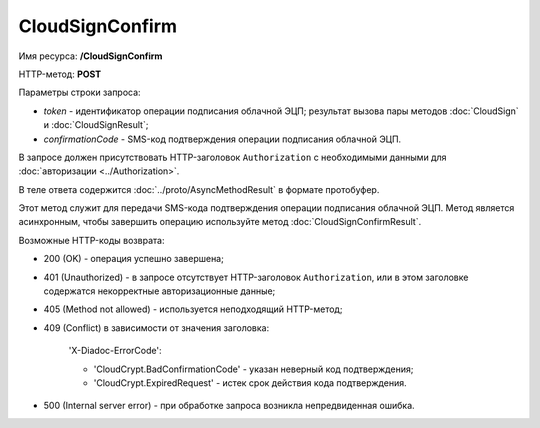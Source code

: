 CloudSignConfirm
================

Имя ресурса: **/CloudSignConfirm**

HTTP-метод: **POST**

Параметры строки запроса:

-  *token* - идентификатор операции подписания облачной ЭЦП; результат вызова пары методов :doc:`CloudSign` и :doc:`CloudSignResult`;

-  *confirmationCode* - SMS-код подтверждения операции подписания облачной ЭЦП.

В запросе должен присутствовать HTTP-заголовок ``Authorization`` с необходимыми данными для :doc:`авторизации <../Authorization>`.

В теле ответа содержится :doc:`../proto/AsyncMethodResult` в формате протобуфер.

Этот метод служит для передачи SMS-кода подтверждения операции подписания облачной ЭЦП. Метод является асинхронным, чтобы завершить операцию используйте метод :doc:`CloudSignConfirmResult`.

Возможные HTTP-коды возврата:

-  200 (OK) - операция успешно завершена;

-  401 (Unauthorized) - в запросе отсутствует HTTP-заголовок ``Authorization``, или в этом заголовке содержатся некорректные авторизационные данные;

-  405 (Method not allowed) - используется неподходящий HTTP-метод;

-  409 (Conflict) в зависимости от значения заголовка:

	'X-Diadoc-ErrorCode':
	
	-  'CloudCrypt.BadConfirmationCode' - указан неверный код подтверждения;
	
	-  'CloudCrypt.ExpiredRequest' - истек срок действия кода подтверждения.

-  500 (Internal server error) - при обработке запроса возникла непредвиденная ошибка.
